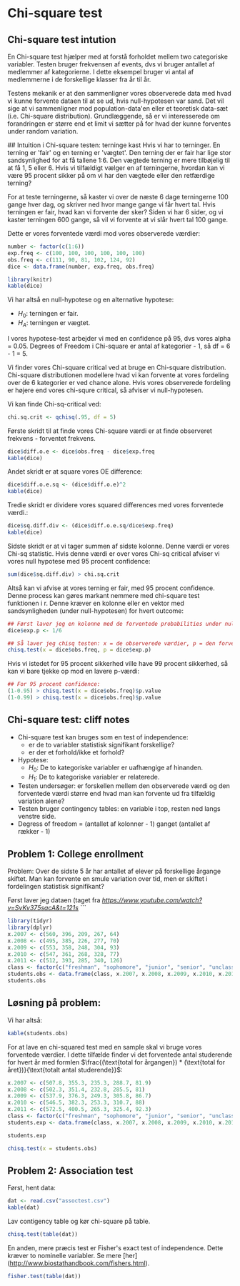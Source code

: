 * Chi-square test

** Chi-square test intution
En Chi-square test hjælper med at forstå forholdet mellem two categoriske variabler. Testen bruger frekvensen af events, dvs vi bruger antallet af medlemmer af kategorierne. I dette eksempel bruger vi antal af medlemmerne i de forskellige klasser fra år til år.

Testens mekanik er at den sammenligner vores observerede data med hvad vi kunne forvente dataen til at se ud, hvis null-hypotesen var sand. Det vil sige at vi sammenligner mod population-data'en eller et teoretisk data-sæt (i.e. Chi-square distribution). Grundlæggende, så er vi interesserede om forandringen er større end et limit vi sætter på for hvad der kunne forventes under random variation.

## Intuition i Chi-square testen: terninge kast
Hvis vi har to terninger. En terning er 'fair' og en terning er 'vægtet'. Den terning der er fair har lige stor sandsynlighed for at få tallene 1:6. Den vægtede terning er mere tilbøjelig til at få 1, 5 eller 6. Hvis vi tilfældigt vælger en af terningerne, hvordan kan vi være 95 procent sikker på om vi har den vægtede eller den retfærdige terning?

For at teste terningerne, så kaster vi over de næste 6 dage terningerne 100 gange hver dag, og skriver ned hvor mange gange vi får hvert tal. Hvis terningen er fair, hvad kan vi forvente der sker? Siden vi har 6 sider, og vi kaster terningen 600 gange, så vil vi forvente at vi slår hvert tal 100 gange.

Dette er vores forventede værdi mod vores observerede værdier:

#+begin_src R
number <- factor(c(1:6))
exp.freq <- c(100, 100, 100, 100, 100, 100) 
obs.freq <- c(111, 90, 81, 102, 124, 92)
dice <- data.frame(number, exp.freq, obs.freq)

library(knitr)
kable(dice)
#+end_src

Vi har altså en null-hypotese og en alternative hypotese:
- $H_{0}$: terningen er fair.
- $H_{A}$: terningen er vægtet.

I vores hypotese-test arbejder vi med en confidence på 95, dvs vores alpha = 0.05. Degrees of Freedom i Chi-square er antal af kategorier - 1, så df = 6 - 1 = 5.

Vi finder vores Chi-square critical ved at bruge en Chi-square distribution. Chi-square distributionen modellere hvad vi kan forvente at vores fordeling over de 6 kategorier er ved chance alone. Hvis vores observerede fordeling er højere end vores chi-squre critical, så afviser vi null-hypotesen.

Vi kan finde Chi-sq-critical ved: 
#+begin_src R
chi.sq.crit <- qchisq(.95, df = 5)
#+end_src

Første skridt til at finde vores Chi-square værdi er at finde observeret frekvens - forventet frekvens.

#+begin_src R
dice$diff.o.e <- dice$obs.freq - dice$exp.freq
kable(dice)
#+end_src

Andet skridt er at square vores OE difference:

#+begin_src R
dice$diff.o.e.sq <- (dice$diff.o.e)^2
kable(dice)
#+end_src

Tredie skridt er dividere vores squared differences med vores forventede værdi.:

#+begin_src R
dice$sq.diff.div <- (dice$diff.o.e.sq/dice$exp.freq)
kable(dice)
#+end_src

Sidste skridt er at vi tager summen af sidste kolonne. Denne værdi er vores Chi-sq statistic. Hvis denne værdi er over vores Chi-sq critical afviser vi vores null hypotese med 95 procent confidence:

#+begin_src R
sum(dice$sq.diff.div) > chi.sq.crit
#+end_src

Altså kan vi afvise at vores terning er fair, med 95 procent confidence. Denne process kan gøres markant nemmere med chi-square test funktionen i r. Denne kræver en kolonne eller en vektor med sandsynligheden (under null-hypotesen) for hvert outcome: 

#+begin_src R
## Først laver jeg en kolonne med de forventede probabilities under null hypotesen: (hvis de ikke specificeres, så antager testen bare at alle probabilities er lige sandsynlige, hvilket er fint nok i vores tilfælde.)
dice$exp.p <- 1/6

## Så laver jeg chisq testen: x = de observerede værdier, p = den forventede sandsynlighed for de givne outcome. 
chisq.test(x = dice$obs.freq, p = dice$exp.p)
#+end_src

Hvis vi istedet for 95 procent sikkerhed ville have 99 procent sikkerhed, så kan vi bare tjekke op mod en lavere p-værdi:

#+begin_src R
## For 95 procent confidence:
(1-0.95) > chisq.test(x = dice$obs.freq)$p.value
(1-0.99) > chisq.test(x = dice$obs.freq)$p.value
#+end_src

** Chi-square test: cliff notes
- Chi-square test kan bruges som en test of independence:
  - er de to variabler statistisk signifikant forskellige?
  - er der et forhold/ikke et forhold?

- Hypotese: 
 - $H_{0}$: De to kategoriske variabler er uafhængige af hinanden.
 - $H_{1}$: De to kategoriske variabler er relaterede.
- Testen undersøger: er forskellen mellem den observerede værdi og den forventede værdi større end hvad man kan forvente ud fra tilfældig variation alene?
- Testen bruger contingency tables: en variable i top, resten ned langs venstre side.
- Degress of freedom = (antallet af kolonner - 1) ganget (antallet af rækker - 1)

** Problem 1: College enrollment
Problem: Over de sidste 5 år har antallet af elever på forskellige årgange skiftet. Man kan forvente en smule variation over tid, men er skiftet i fordelingen statistisk signifikant?

Først laver jeg dataen (taget fra [[linket][https://www.youtube.com/watch?v=SvKv375sacA&t=121s]]
```
#+begin_src R
library(tidyr)
library(dplyr)
x.2007 <- c(560, 396, 209, 267, 64)
x.2008 <- c(495, 385, 226, 277, 70)
x.2009 <- c(553, 358, 248, 304, 93)
x.2010 <- c(547, 361, 268, 328, 77)
x.2011 <- c(512, 393, 285, 340, 126)
class <- factor(c("freshman", "sophomore", "junior", "senior", "unclassified"))
students.obs <- data.frame(class, x.2007, x.2008, x.2009, x.2010, x.2011)
students.obs
#+end_src

** Løsning på problem:
Vi har altså:
#+begin_src R
kable(students.obs)
#+end_src

For at lave en chi-squared test med en sample skal vi bruge vores forventede værdier. I dette tilfælde finder vi det forventede antal studerende for hvert år med formlen $\frac{(\text{total for årgangen}) * (\text{total for året})}{\text{totalt antal studerende}}$:

#+begin_src R
x.2007 <- c(507.8, 355.3, 235.3, 288.7, 81.9)
x.2008 <- c(502.3, 351.4, 232.8, 285.5, 81)
x.2009 <- c(537.9, 376.3, 249.3, 305.8, 86.7)
x.2010 <- c(546.5, 382.3, 253.3, 310.7, 88)
x.2011 <- c(572.5, 400.5, 265.3, 325.4, 92.3)
class <- factor(c("freshman", "sophomore", "junior", "senior", "unclassified"))
students.exp <- data.frame(class, x.2007, x.2008, x.2009, x.2010, x.2011)

students.exp
#+end_src

#+begin_src R
chisq.test(x = students.obs)
#+end_src

** Problem 2: Association test

Først, hent data:

#+begin_src R
dat <- read.csv("assoctest.csv")
kable(dat)
#+end_src

Lav contigency table og kør chi-square på table.

#+begin_src R
chisq.test(table(dat))
#+end_src

En anden, mere præcis test er Fisher's exact test of independence. Dette kræver to nominelle variabler. Se mere [her](http://www.biostathandbook.com/fishers.html).

#+begin_src R
fisher.test(table(dat))
#+end_src

